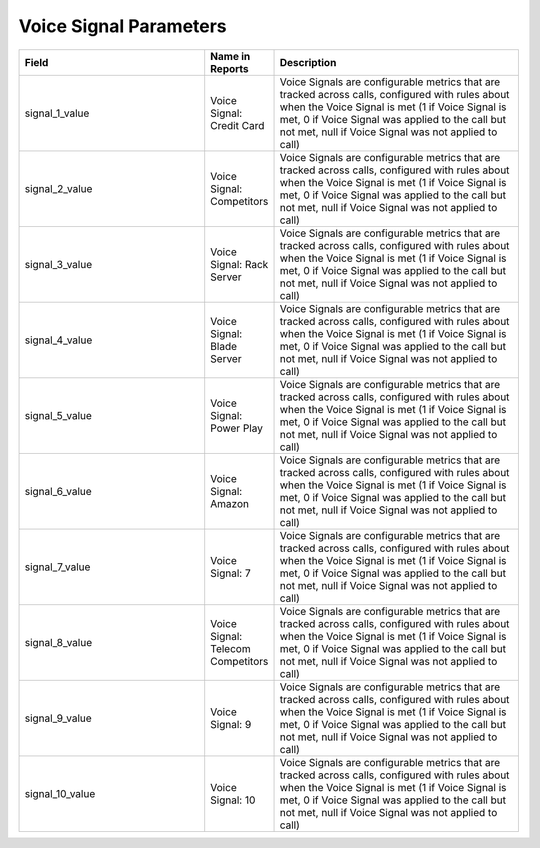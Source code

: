 Voice Signal Parameters
***********************

..  list-table::
  :widths: 30 8 40
  :header-rows: 1
  :class: parameters

  * - Field
    - Name in Reports
    - Description

  * - signal_1_value
    - Voice Signal: Credit Card
    - Voice Signals are configurable metrics that are tracked across calls, configured with rules about when the Voice Signal is met (1 if Voice Signal is met, 0 if Voice Signal was applied to the call but not met, null if Voice Signal was not applied to call)

  * - signal_2_value
    - Voice Signal: Competitors
    - Voice Signals are configurable metrics that are tracked across calls, configured with rules about when the Voice Signal is met (1 if Voice Signal is met, 0 if Voice Signal was applied to the call but not met, null if Voice Signal was not applied to call)

  * - signal_3_value
    - Voice Signal: Rack Server
    - Voice Signals are configurable metrics that are tracked across calls, configured with rules about when the Voice Signal is met (1 if Voice Signal is met, 0 if Voice Signal was applied to the call but not met, null if Voice Signal was not applied to call)

  * - signal_4_value
    - Voice Signal: Blade Server
    - Voice Signals are configurable metrics that are tracked across calls, configured with rules about when the Voice Signal is met (1 if Voice Signal is met, 0 if Voice Signal was applied to the call but not met, null if Voice Signal was not applied to call)

  * - signal_5_value
    - Voice Signal: Power Play
    - Voice Signals are configurable metrics that are tracked across calls, configured with rules about when the Voice Signal is met (1 if Voice Signal is met, 0 if Voice Signal was applied to the call but not met, null if Voice Signal was not applied to call)

  * - signal_6_value
    - Voice Signal: Amazon
    - Voice Signals are configurable metrics that are tracked across calls, configured with rules about when the Voice Signal is met (1 if Voice Signal is met, 0 if Voice Signal was applied to the call but not met, null if Voice Signal was not applied to call)

  * - signal_7_value
    - Voice Signal: 7
    - Voice Signals are configurable metrics that are tracked across calls, configured with rules about when the Voice Signal is met (1 if Voice Signal is met, 0 if Voice Signal was applied to the call but not met, null if Voice Signal was not applied to call)

  * - signal_8_value
    - Voice Signal: Telecom Competitors
    - Voice Signals are configurable metrics that are tracked across calls, configured with rules about when the Voice Signal is met (1 if Voice Signal is met, 0 if Voice Signal was applied to the call but not met, null if Voice Signal was not applied to call)

  * - signal_9_value
    - Voice Signal: 9
    - Voice Signals are configurable metrics that are tracked across calls, configured with rules about when the Voice Signal is met (1 if Voice Signal is met, 0 if Voice Signal was applied to the call but not met, null if Voice Signal was not applied to call)

  * - signal_10_value
    - Voice Signal: 10
    - Voice Signals are configurable metrics that are tracked across calls, configured with rules about when the Voice Signal is met (1 if Voice Signal is met, 0 if Voice Signal was applied to the call but not met, null if Voice Signal was not applied to call)



